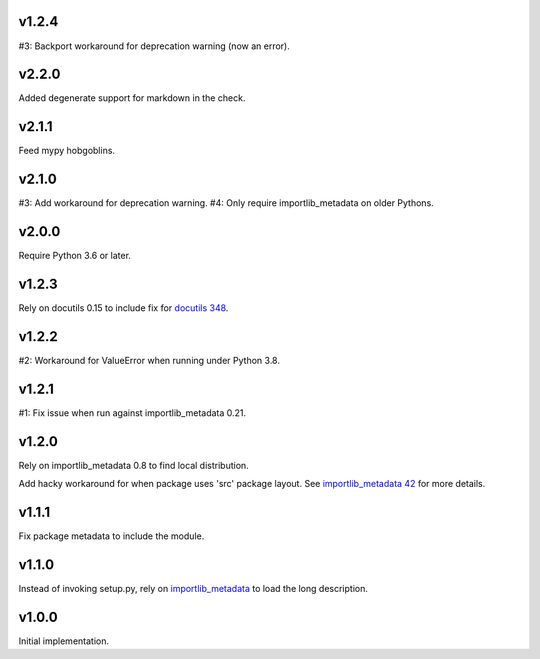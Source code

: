 v1.2.4
======

#3: Backport workaround for deprecation warning (now an error).

v2.2.0
======

Added degenerate support for markdown in the check.

v2.1.1
======

Feed mypy hobgoblins.

v2.1.0
======

#3: Add workaround for deprecation warning.
#4: Only require importlib_metadata on older Pythons.

v2.0.0
======

Require Python 3.6 or later.

v1.2.3
======

Rely on docutils 0.15 to include fix for
`docutils 348 <https://sourceforge.net/p/docutils/bugs/348/>`_.

v1.2.2
======

#2: Workaround for ValueError when running under Python 3.8.

v1.2.1
======

#1: Fix issue when run against importlib_metadata 0.21.

v1.2.0
======

Rely on importlib_metadata 0.8 to find local distribution.

Add hacky workaround for when package uses 'src' package layout. See
`importlib_metadata 42 <https://gitlab.com/python-devs/importlib_metadata/issues/42>`_
for more details.

v1.1.1
======

Fix package metadata to include the module.

v1.1.0
======

Instead of invoking setup.py, rely on
`importlib_metadata <https://pypi.org/project/importlib_metadata>`_
to load the long description.

v1.0.0
======

Initial implementation.
